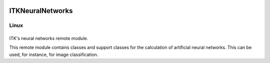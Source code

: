 ITKNeuralNetworks
=================

.. |CircleCI| image:: https://circleci.com/gh/InsightSoftwareConsortium/ITKNeuralNetworks.svg?style=shield
    :target: https://circleci.com/gh/InsightSoftwareConsortium/ITKNeuralNetworks


===========
   Linux
===========
|CircleCI|
===========

ITK's neural networks remote module.

This remote module contains classes and support classes for the calculation of artificial neural networks. This can be used, for instance, for image classification.
